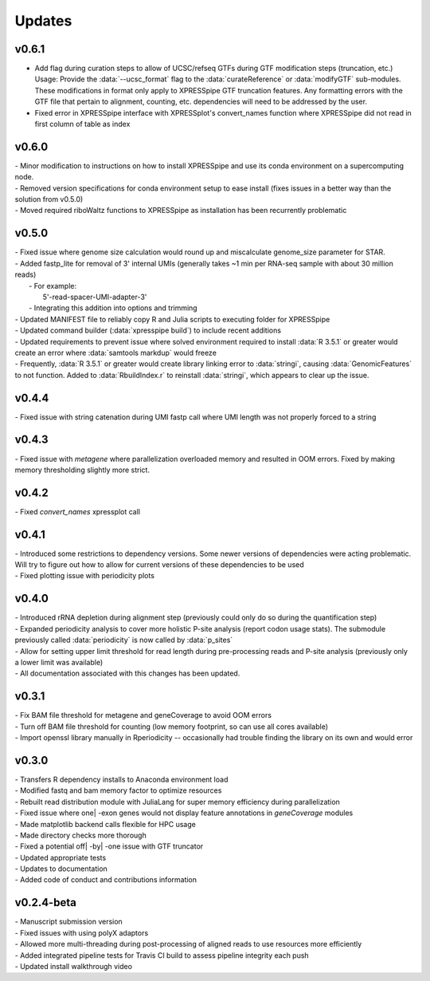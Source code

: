 ###############
Updates
###############

========================
v0.6.1
========================
- Add flag during curation steps to allow of UCSC/refseq GTFs during GTF modification steps (truncation, etc.)
  Usage: Provide the :data:`--ucsc_format` flag to the :data:`curateReference` or :data:`modifyGTF` sub-modules. These modifications in format only apply to XPRESSpipe GTF truncation features. Any formatting errors with the GTF file that pertain to alignment, counting, etc. dependencies will need to be addressed by the user.
- Fixed error in XPRESSpipe interface with XPRESSplot's convert_names function where XPRESSpipe did not read in first column of table as index

========================
v0.6.0
========================
| - Minor modification to instructions on how to install XPRESSpipe and use its conda environment on a supercomputing node.
| - Removed version specifications for conda environment setup to ease install (fixes issues in a better way than the solution from v0.5.0)
| - Moved required riboWaltz functions to XPRESSpipe as installation has been recurrently problematic

========================
v0.5.0
========================
| - Fixed issue where genome size calculation would round up and miscalculate genome_size parameter for STAR.
| - Added fastp_lite for removal of 3' internal UMIs (generally takes ~1 min per RNA-seq sample with about 30 million reads)
|   - For example:
|     5'-read-spacer-UMI-adapter-3'
|   - Integrating this addition into options and trimming
| - Updated MANIFEST file to reliably copy R and Julia scripts to executing folder for XPRESSpipe
| - Updated command builder (:data:`xpresspipe build`) to include recent additions
| - Updated requirements to prevent issue where solved environment required to install :data:`R 3.5.1` or greater would create an error where :data:`samtools markdup` would freeze
| - Frequently, :data:`R 3.5.1` or greater would create library linking error to :data:`stringi`, causing :data:`GenomicFeatures` to not function. Added to :data:`RbuildIndex.r` to reinstall :data:`stringi`, which appears to clear up the issue.


========================
v0.4.4
========================
| - Fixed issue with string catenation during UMI fastp call where UMI length was not properly forced to a string

========================
v0.4.3
========================
| - Fixed issue with `metagene` where parallelization overloaded memory and resulted in OOM errors. Fixed by making memory thresholding slightly more strict.

========================
v0.4.2
========================
| - Fixed `convert_names` xpressplot call

========================
v0.4.1
========================
| - Introduced some restrictions to dependency versions. Some newer versions of dependencies were acting problematic. Will try to figure out how to allow for current versions of these dependencies to be used
| - Fixed plotting issue with periodicity plots

========================
v0.4.0
========================
| - Introduced rRNA depletion during alignment step (previously could only do so during the quantification step)
| - Expanded periodicity analysis to cover more holistic P-site analysis (report codon usage stats). The submodule previously called :data:`periodicity` is now called by :data:`p_sites`
| - Allow for setting upper limit threshold for read length during pre-processing reads and P-site analysis (previously only a lower limit was available)
| - All documentation associated with this changes has been updated.

============
v0.3.1
============
| - Fix BAM file threshold for metagene and geneCoverage to avoid OOM errors
| - Turn off BAM file threshold for counting (low memory footprint, so can use all cores available)
| - Import openssl library manually in Rperiodicity -- occasionally had trouble finding the library on its own and would error

============
v0.3.0
============
| - Transfers R dependency installs to Anaconda environment load
| - Modified fastq and bam memory factor to optimize resources
| - Rebuilt read distribution module with JuliaLang for super memory efficiency during parallelization
| - Fixed issue where one| -exon genes would not display feature annotations in `geneCoverage` modules
| - Made matplotlib backend calls flexible for HPC usage
| - Made directory checks more thorough
| - Fixed a potential off| -by| -one issue with GTF truncator
| - Updated appropriate tests
| - Updates to documentation
| - Added code of conduct and contributions information

===========
v0.2.4-beta
===========
| - Manuscript submission version
| - Fixed issues with using polyX adaptors
| - Allowed more multi-threading during post-processing of aligned reads to use resources more efficiently
| - Added integrated pipeline tests for Travis CI build to assess pipeline integrity each push
| - Updated install walkthrough video
